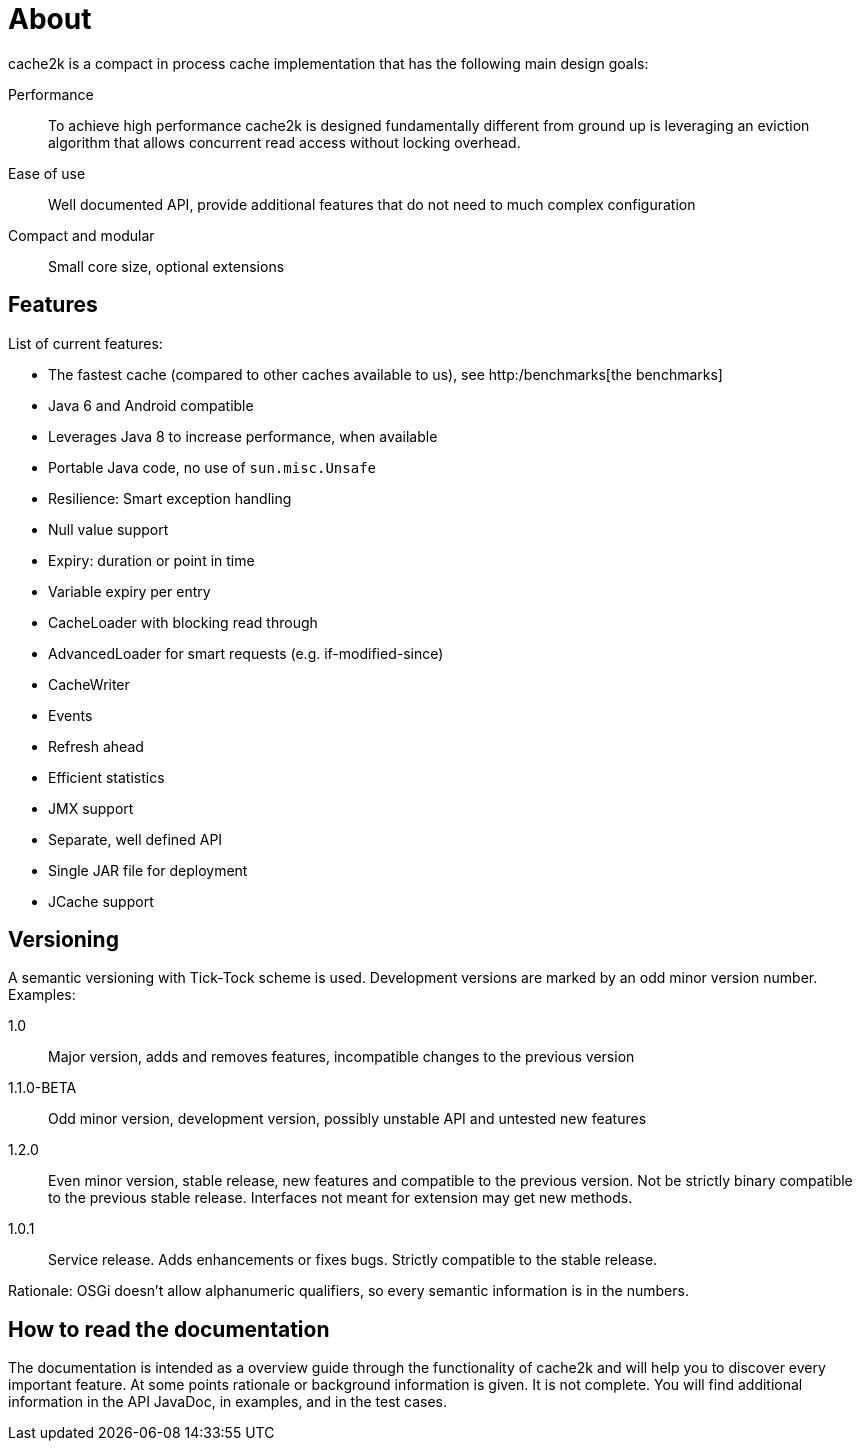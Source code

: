 = About

cache2k is a compact in process cache implementation that has the following main design goals:

Performance:: To achieve high performance cache2k is designed fundamentally different from ground up
  is leveraging an eviction algorithm that allows concurrent read access without locking overhead.
Ease of use:: Well documented API, provide additional features that do not need to much complex configuration
Compact and modular:: Small core size, optional extensions

== Features

List of current features:

 - The fastest cache (compared to other caches available to us), see http:/benchmarks[the benchmarks]
 - Java 6 and Android compatible
 - Leverages Java 8 to increase performance, when available
 - Portable Java code, no use of `sun.misc.Unsafe`
 - Resilience: Smart exception handling
 - Null value support
 - Expiry: duration or point in time
 - Variable expiry per entry
 - CacheLoader with blocking read through
 - AdvancedLoader for smart requests (e.g. if-modified-since)
 - CacheWriter
 - Events
 - Refresh ahead
 - Efficient statistics
 - JMX support
 - Separate, well defined API
 - Single JAR file for deployment
 - JCache support

== Versioning

A semantic versioning with Tick-Tock scheme is used. Development versions are marked
by an odd minor version number. Examples:

1.0:: Major version, adds and removes features, incompatible changes to the previous version
1.1.0-BETA:: Odd minor version, development version, possibly unstable API and untested new features
1.2.0:: Even minor version, stable release, new features and compatible to the previous version.
     Not be strictly binary compatible to the previous stable release. Interfaces not meant for
     extension may get new methods.
1.0.1:: Service release. Adds enhancements or fixes bugs. Strictly compatible to the stable release.

Rationale: OSGi doesn't allow alphanumeric qualifiers, so every semantic information is
in the numbers.

== How to read the documentation

The documentation is intended as a overview guide through the functionality of cache2k and will help
you to discover every important feature. At some points rationale or background
information is given. It is not complete. You will find additional information in the API JavaDoc,
in examples, and in the test cases.
